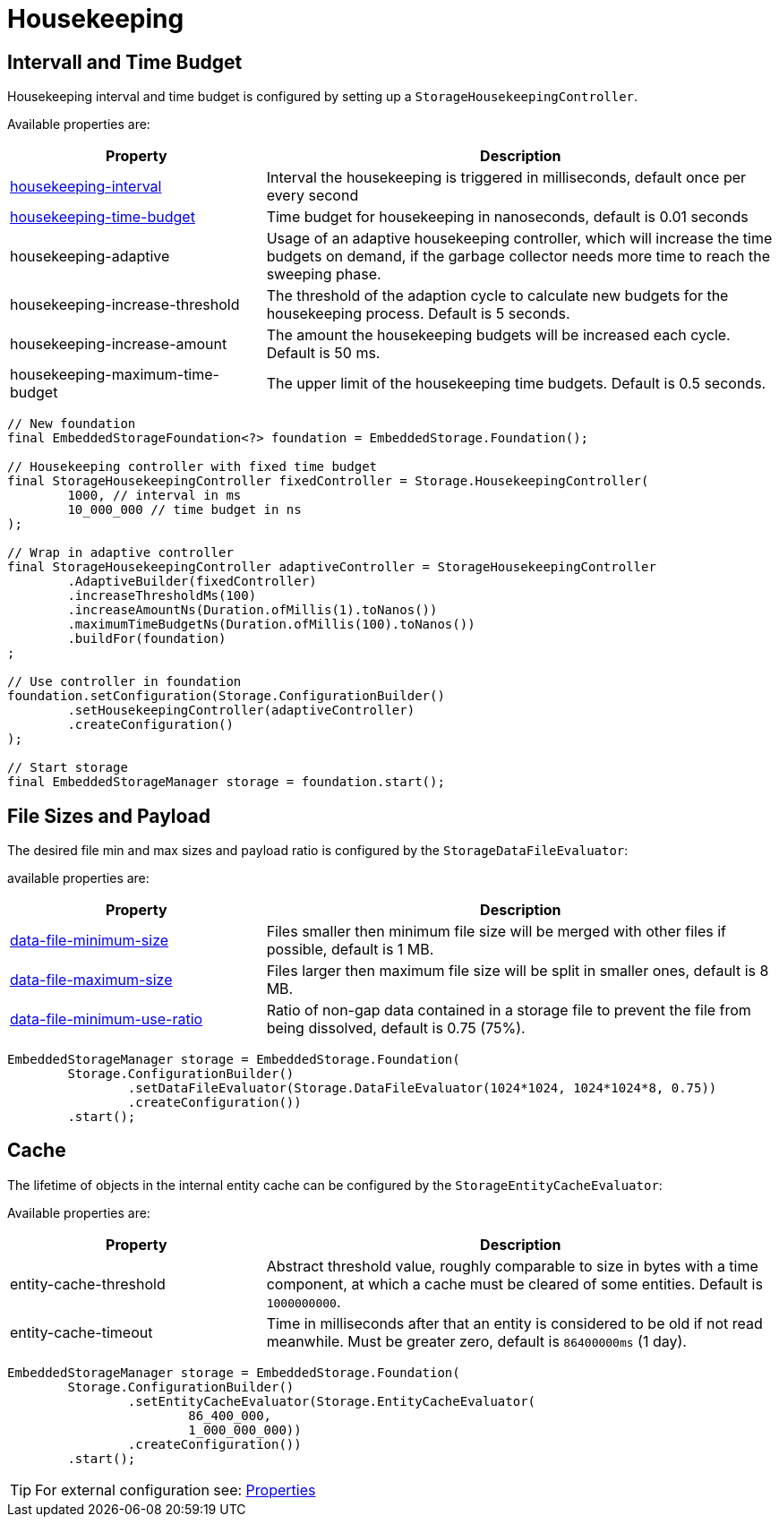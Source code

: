 = Housekeeping

== Intervall and Time Budget

Housekeeping interval and time budget is configured by setting up a `StorageHousekeepingController`.

Available properties are:

[options="header",cols="1,2"]
|===
|Property   
|Description   
//-------------
|xref:configuration/properties.adoc#housekeeping-interval[housekeeping-interval]
|Interval the housekeeping is triggered in milliseconds, default once per every second

|xref:configuration/properties.adoc#housekeeping-time-budget[housekeeping-time-budget]
|Time budget for housekeeping in nanoseconds, default is 0.01 seconds

|housekeeping-adaptive
|Usage of an adaptive housekeeping controller, which will increase the time budgets on demand, if the garbage collector needs more time to reach the sweeping phase.

|housekeeping-increase-threshold
|The threshold of the adaption cycle to calculate new budgets for the housekeeping process. Default is 5 seconds.

|housekeeping-increase-amount
|The amount the housekeeping budgets will be increased each cycle. Default is 50 ms.

|housekeeping-maximum-time-budget
|The upper limit of the housekeeping time budgets. Default is 0.5 seconds.
|===

[source, java]
----
// New foundation
final EmbeddedStorageFoundation<?> foundation = EmbeddedStorage.Foundation();

// Housekeeping controller with fixed time budget
final StorageHousekeepingController fixedController = Storage.HousekeepingController(
	1000, // interval in ms
	10_000_000 // time budget in ns
);

// Wrap in adaptive controller
final StorageHousekeepingController adaptiveController = StorageHousekeepingController
	.AdaptiveBuilder(fixedController)
	.increaseThresholdMs(100)
	.increaseAmountNs(Duration.ofMillis(1).toNanos())
	.maximumTimeBudgetNs(Duration.ofMillis(100).toNanos())
	.buildFor(foundation)
;

// Use controller in foundation
foundation.setConfiguration(Storage.ConfigurationBuilder()
	.setHousekeepingController(adaptiveController)
	.createConfiguration()
);

// Start storage
final EmbeddedStorageManager storage = foundation.start();
----

[#storage-data-file-evaluator]
== File Sizes and Payload

The desired file min and max sizes and payload ratio is configured by the `StorageDataFileEvaluator`:

available properties are:

[options="header",cols="1,2"]
|===
|Property   
|Description   
//-------------
|xref:configuration/properties.adoc#data-file-minimum-size[data-file-minimum-size]
|Files smaller then minimum file size will be merged with other files if possible, default is 1 MB.

|xref:configuration/properties.adoc#data-file-maximum-size[data-file-maximum-size]
|Files larger then maximum file size will be split in smaller ones, default is 8 MB.

|xref:configuration/properties.adoc#data-file-minimum-use-ratio[data-file-minimum-use-ratio]
|Ratio of non-gap data contained in a storage file to prevent the file from being dissolved, default is 0.75 (75%).
|===

[source, java]
----
EmbeddedStorageManager storage = EmbeddedStorage.Foundation(
	Storage.ConfigurationBuilder()
		.setDataFileEvaluator(Storage.DataFileEvaluator(1024*1024, 1024*1024*8, 0.75))
		.createConfiguration())
	.start();
----

== Cache

The lifetime of objects in the internal entity cache can be configured by the `StorageEntityCacheEvaluator`:

Available properties are:

[options="header",cols="1,2"]
|===
|Property   
|Description   
//-------------
|entity-cache-threshold
|Abstract threshold value, roughly comparable to size in bytes with a time component, at which a cache must be cleared of some entities. Default is `1000000000`.

|entity-cache-timeout
|Time in milliseconds after that an entity is considered to be old if not read meanwhile. Must be greater zero, default is `86400000ms` (1 day).
|===

[source, java]
----
EmbeddedStorageManager storage = EmbeddedStorage.Foundation(
	Storage.ConfigurationBuilder()
		.setEntityCacheEvaluator(Storage.EntityCacheEvaluator(
			86_400_000,
			1_000_000_000))
		.createConfiguration())
	.start();
----

TIP: For external configuration see: xref:configuration/properties.adoc[Properties]
